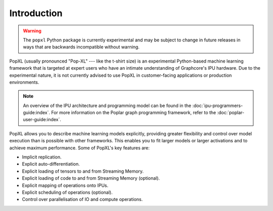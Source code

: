 Introduction
============

.. warning::
     The ``popxl`` Python package is currently experimental and may be subject
     to change in future releases in ways that are backwards incompatible
     without warning.

PopXL (usually pronounced "Pop-XL" --- like the t-shirt size) is an experimental Python-based machine learning framework that is
targeted at expert users who have an intimate understanding of Graphcore's IPU
hardware. Due to the experimental nature, it is not currently advised to use
PopXL in customer-facing applications or production environments.

.. note:: An overview of the IPU architecture and programming model can be found in the :doc:`ipu-programmers-guide:index`. For more information on the Poplar graph programming framework, refer to the :doc:`poplar-user-guide:index`.

PopXL allows you to describe machine learning models explicitly, providing
greater flexibility and control over model execution than is possible with other
frameworks. This enables you to fit larger models or larger activations and
to achieve maximum performance. Some of PopXL's key features are:

* Implicit replication.
* Explicit auto-differentiation.
* Explicit loading of tensors to and from Streaming Memory.
* Explicit loading of code to and from Streaming Memory (optional).
* Explicit mapping of operations onto IPUs.
* Explicit scheduling of operations (optional).
* Control over parallelisation of IO and compute operations.
